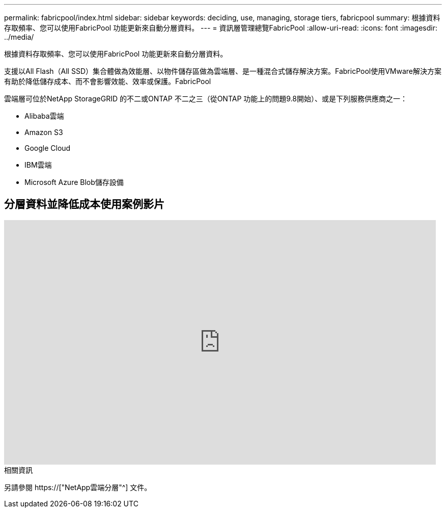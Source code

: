 ---
permalink: fabricpool/index.html 
sidebar: sidebar 
keywords: deciding, use, managing, storage tiers, fabricpool 
summary: 根據資料存取頻率、您可以使用FabricPool 功能更新來自動分層資料。 
---
= 資訊層管理總覽FabricPool
:allow-uri-read: 
:icons: font
:imagesdir: ../media/


[role="lead"]
根據資料存取頻率、您可以使用FabricPool 功能更新來自動分層資料。

支援以All Flash（All SSD）集合體做為效能層、以物件儲存區做為雲端層、是一種混合式儲存解決方案。FabricPool使用VMware解決方案有助於降低儲存成本、而不會影響效能、效率或保護。FabricPool

雲端層可位於NetApp StorageGRID 的不二或ONTAP 不二之三（從ONTAP 功能上的問題9.8開始）、或是下列服務供應商之一：

* Alibaba雲端
* Amazon S3
* Google Cloud
* IBM雲端
* Microsoft Azure Blob儲存設備




== 分層資料並降低成本使用案例影片

video::Vs1-WMvj9fI[youtube,width=848,height=480]
.相關資訊
另請參閱 https://["NetApp雲端分層"^] 文件。
